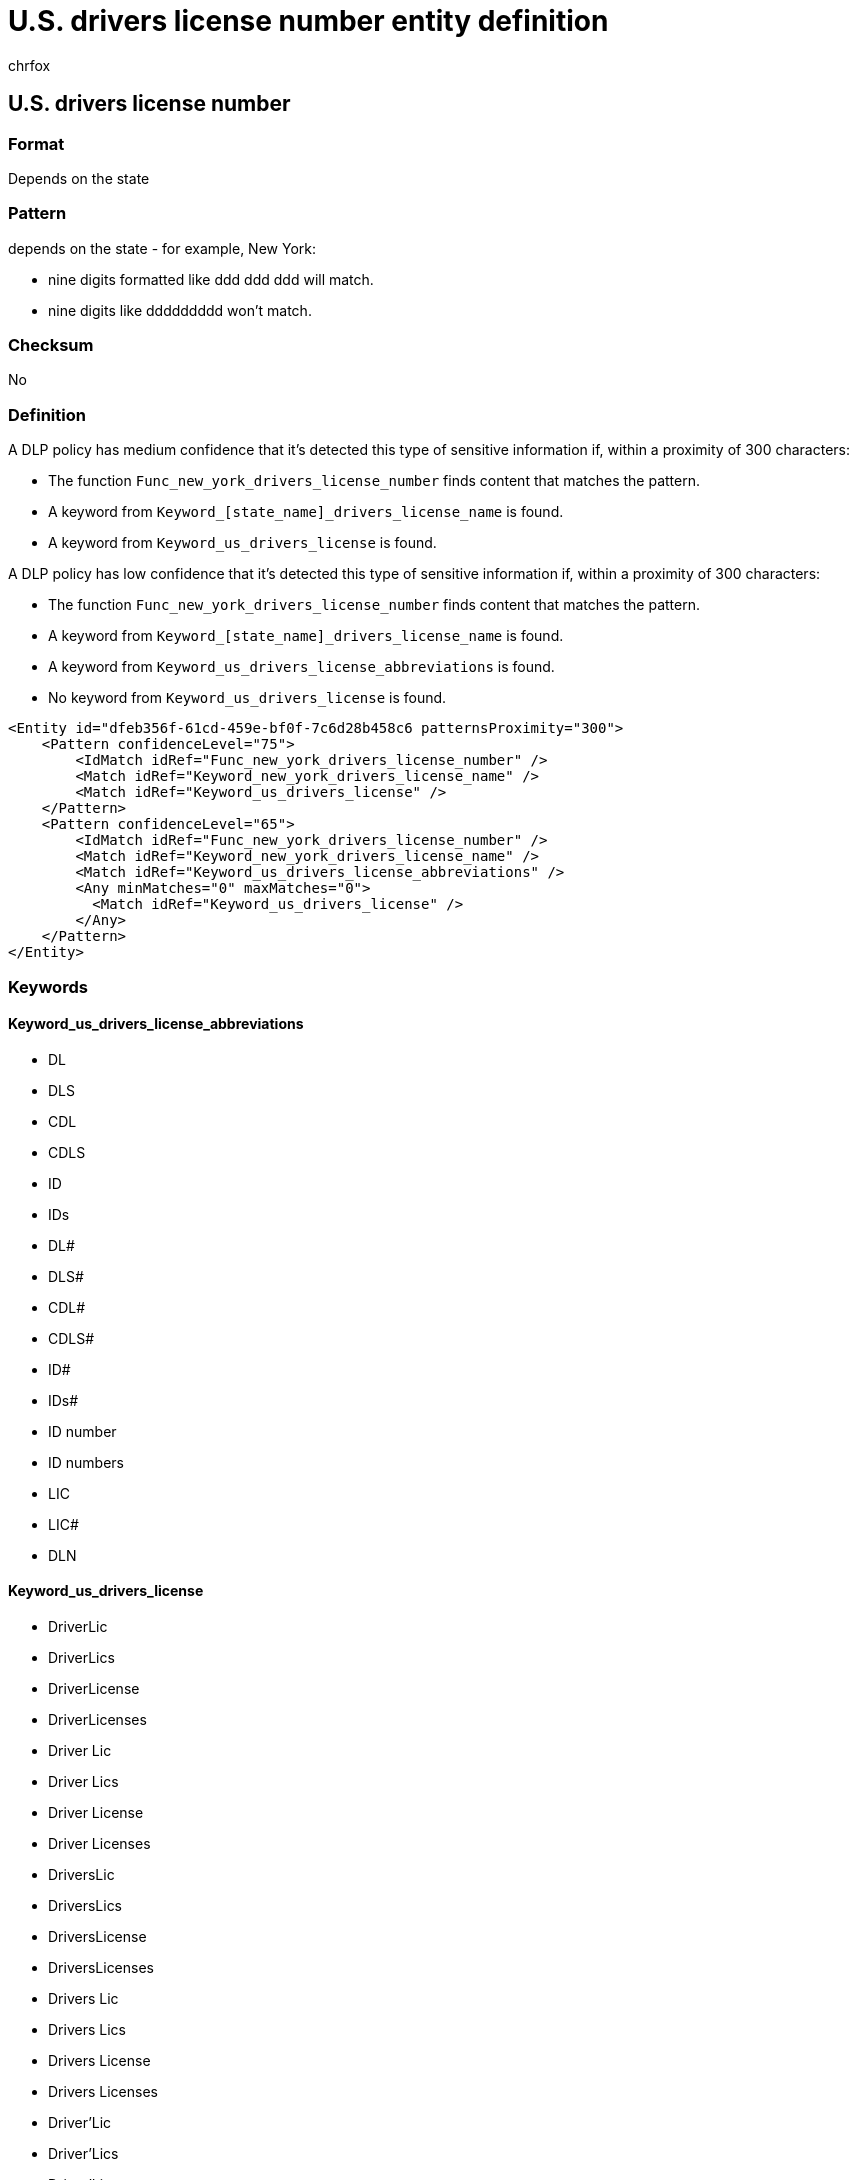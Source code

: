 = U.S. drivers license number entity definition
:audience: Admin
:author: chrfox
:description: U.S. driver's license number sensitive information type entity definition.
:f1.keywords: ["CSH"]
:f1_keywords: ["ms.o365.cc.UnifiedDLPRuleContainsSensitiveInformation"]
:feedback_system: None
:hideEdit: true
:manager: laurawi
:ms.author: chrfox
:ms.collection: ["M365-security-compliance"]
:ms.date:
:ms.localizationpriority: medium
:ms.service: O365-seccomp
:ms.topic: reference
:recommendations: false
:search.appverid: MET150

== U.S. drivers license number

=== Format

Depends on the state

=== Pattern

depends on the state - for example, New York:

* nine digits formatted like ddd ddd ddd will match.
* nine digits like ddddddddd won't match.

=== Checksum

No

=== Definition

A DLP policy has medium confidence that it's detected this type of sensitive information if, within a proximity of 300 characters:

* The function `Func_new_york_drivers_license_number` finds content that matches the pattern.
* A keyword from `Keyword_[state_name]_drivers_license_name` is found.
* A keyword from `Keyword_us_drivers_license` is found.

A DLP policy has low confidence that it's detected this type of sensitive information if, within a proximity of 300 characters:

* The function `Func_new_york_drivers_license_number` finds content that matches the pattern.
* A keyword from `Keyword_[state_name]_drivers_license_name` is found.
* A keyword from `Keyword_us_drivers_license_abbreviations` is found.
* No keyword from `Keyword_us_drivers_license` is found.

[,xml]
----
<Entity id="dfeb356f-61cd-459e-bf0f-7c6d28b458c6 patternsProximity="300">
    <Pattern confidenceLevel="75">
        <IdMatch idRef="Func_new_york_drivers_license_number" />
        <Match idRef="Keyword_new_york_drivers_license_name" />
        <Match idRef="Keyword_us_drivers_license" />
    </Pattern>
    <Pattern confidenceLevel="65">
        <IdMatch idRef="Func_new_york_drivers_license_number" />
        <Match idRef="Keyword_new_york_drivers_license_name" />
        <Match idRef="Keyword_us_drivers_license_abbreviations" />
        <Any minMatches="0" maxMatches="0">
          <Match idRef="Keyword_us_drivers_license" />
        </Any>
    </Pattern>
</Entity>
----

=== Keywords

==== Keyword_us_drivers_license_abbreviations

* DL
* DLS
* CDL
* CDLS
* ID
* IDs
* DL#
* DLS#
* CDL#
* CDLS#
* ID#
* IDs#
* ID number
* ID numbers
* LIC
* LIC#
* DLN

==== Keyword_us_drivers_license

* DriverLic
* DriverLics
* DriverLicense
* DriverLicenses
* Driver Lic
* Driver Lics
* Driver License
* Driver Licenses
* DriversLic
* DriversLics
* DriversLicense
* DriversLicenses
* Drivers Lic
* Drivers Lics
* Drivers License
* Drivers Licenses
* Driver'Lic
* Driver'Lics
* Driver'License
* Driver'Licenses
* Driver' Lic
* Driver' Lics
* Driver' License
* Driver' Licenses
* Driver'sLic
* Driver'sLics
* Driver'sLicense
* Driver'sLicenses
* Driver's Lic
* Driver's Lics
* Driver's License
* Driver's Licenses
* identification number
* identification numbers
* identification #
* id card
* id cards
* identification card
* identification cards
* DriverLic#
* DriverLics#
* DriverLicense#
* DriverLicenses#
* Driver Lic#
* Driver Lics#
* Driver License#
* Driver Licenses#
* DriversLic#
* DriversLics#
* DriversLicense#
* DriversLicenses#
* Drivers Lic#
* Drivers Lics#
* Drivers License#
* Drivers Licenses#
* Driver'Lic#
* Driver'Lics#
* Driver'License#
* Driver'Licenses#
* Driver' Lic#
* Driver' Lics#
* Driver' License#
* Driver' Licenses#
* Driver'sLic#
* Driver'sLics#
* Driver'sLicense#
* Driver'sLicenses#
* Driver's Lic#
* Driver's Lics#
* Driver's License#
* Driver's Licenses#
* id card#
* id cards#
* identification card#
* identification cards#

==== Keyword_[state_name]_drivers_license_name

* state abbreviation (for example, "NY")
* state name (for example, "New York")
